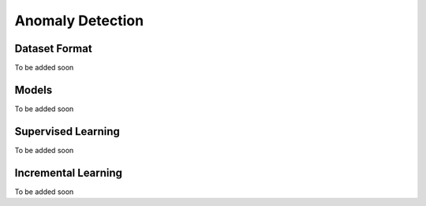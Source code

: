 Anomaly Detection
=================

**************
Dataset Format
**************

To be added soon

******
Models
******

To be added soon

*******************
Supervised Learning
*******************

To be added soon

********************
Incremental Learning
********************

To be added soon